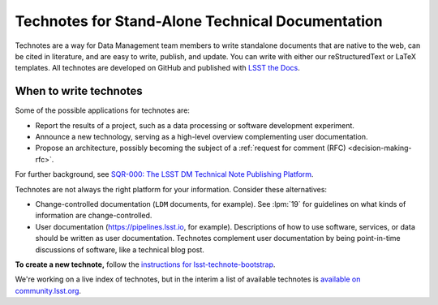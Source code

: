 #################################################
Technotes for Stand-Alone Technical Documentation
#################################################

Technotes are a way for Data Management team members to write standalone documents that are native to the web, can be cited in literature, and are easy to write, publish, and update.
You can write with either our reStructuredText or LaTeX templates.
All technotes are developed on GitHub and published with `LSST the Docs`_.

.. _LSST the Docs: https://sqr-006.lsst.io

When to write technotes
=======================

Some of the possible applications for technotes are:

- Report the results of a project, such as a data processing or software development experiment.
- Announce a new technology, serving as a high-level overview complementing user documentation.
- Propose an architecture, possibly becoming the subject of a :ref:`request for comment (RFC) <decision-making-rfc>`.

For further background, see `SQR-000: The LSST DM Technical Note Publishing Platform <SQR-000>`_.

Technotes are not always the right platform for your information.
Consider these alternatives:

- Change-controlled documentation (``LDM`` documents, for example).
  See :lpm:`19` for guidelines on what kinds of information are change-controlled.
- User documentation (https://pipelines.lsst.io, for example).
  Descriptions of how to use software, services, or data should be written as user documentation.
  Technotes complement user documentation by being point-in-time discussions of software, like a technical blog post.

.. _SQR-000: https://sqr-000.lsst.io

**To create a new technote,** follow the `instructions for lsst-technote-bootstrap <https://github.com/lsst-sqre/lsst-technote-bootstrap>`_.

We're working on a live index of technotes, but in the interim a list of available technotes is `available on community.lsst.org <https://community.lsst.org/t/listing-of-available-dm-technotes/496>`_.
